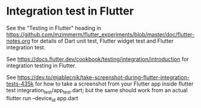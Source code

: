 * Integration test in Flutter

See the "Testing in Flutter" heading in https://github.com/mzimmerm/flutter_experiments/blob/master/doc/flutter-notes.org for details of Dart unit test, Flutter widget test and Flutter integration test.

See https://docs.flutter.dev/cookbook/testing/integration/introduction
  for integration testing in Flutter.

See https://dev.to/mjablecnik/take-screenshot-during-flutter-integration-tests-435k
  for how to take a screenshot from your Flutter app inside flutter test integration_test/app_test.dart;
  but the same should work from an actual flutter run --device_id app.dart

